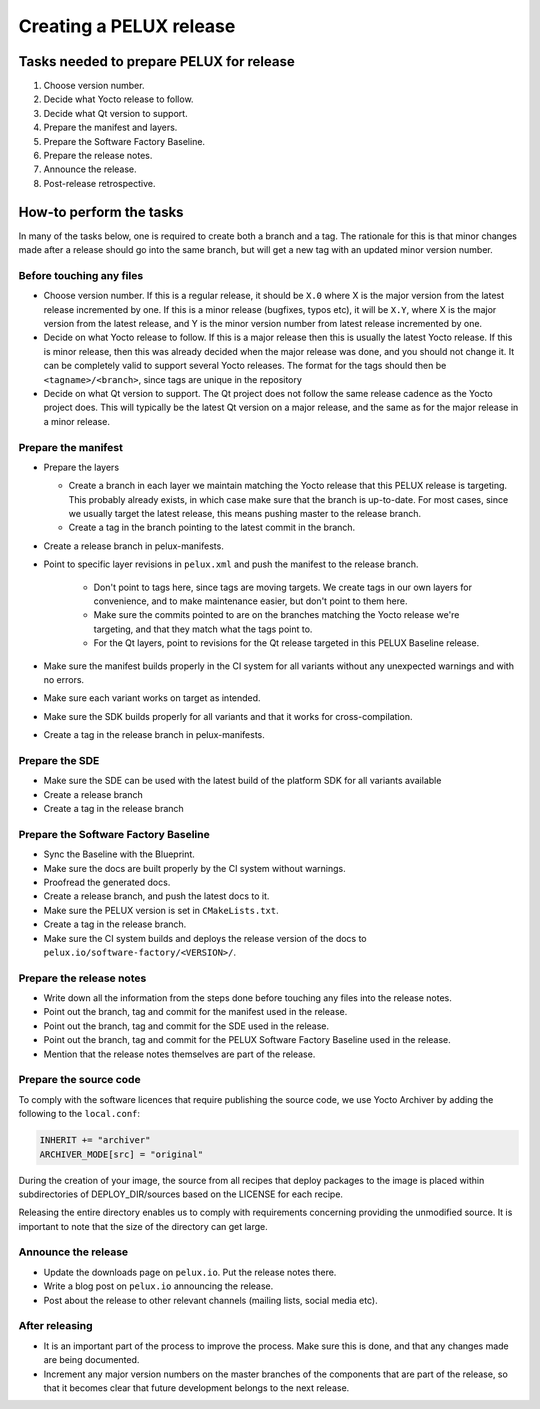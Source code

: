 Creating a PELUX release
========================

Tasks needed to prepare PELUX for release
-----------------------------------------
#. Choose version number.
#. Decide what Yocto release to follow.
#. Decide what Qt version to support.
#. Prepare the manifest and layers.
#. Prepare the Software Factory Baseline.
#. Prepare the release notes.
#. Announce the release.
#. Post-release retrospective.

How-to perform the tasks
------------------------
In many of the tasks below, one is required to create both a branch and a tag.
The rationale for this is that minor changes made after a release should go into
the same branch, but will get a new tag with an updated minor version number.

Before touching any files
^^^^^^^^^^^^^^^^^^^^^^^^^
* Choose version number. If this is a regular release, it should be ``X.0``
  where X is the major version from the latest release incremented by one.
  If this is a minor release (bugfixes, typos etc), it will be ``X.Y``, where X
  is the major version from the latest release, and Y is the minor version
  number from latest release incremented by one.
* Decide on what Yocto release to follow. If this is a major release then
  this is usually the latest Yocto release. If this is minor release, then
  this was already decided when the major release was done, and you should
  not change it. It can be completely valid to support several Yocto releases.
  The format for the tags should then be ``<tagname>/<branch>``, since tags are
  unique in the repository
* Decide on what Qt version to support. The Qt project does not follow the
  same release cadence as the Yocto project does. This will typically be the
  latest Qt version on a major release, and the same as for the major
  release in a minor release.

Prepare the manifest
^^^^^^^^^^^^^^^^^^^^
* Prepare the layers

  * Create a branch in each layer we maintain matching the Yocto release
    that this PELUX release is targeting. This probably already exists, in
    which case make sure that the branch is up-to-date. For most cases, since we
    usually target the latest release, this means pushing master to the release
    branch.
  * Create a tag in the branch pointing to the latest commit in the branch.

* Create a release branch in pelux-manifests.
* Point to specific layer revisions in ``pelux.xml`` and push the manifest to
  the release branch.

    * Don't point to tags here, since tags are moving targets. We create
      tags in our own layers for convenience, and to make maintenance
      easier, but don't point to them here.
    * Make sure the commits pointed to are on the branches matching the
      Yocto release we're targeting, and that they match what the tags point to.
    * For the Qt layers, point to revisions for the Qt release targeted in
      this PELUX Baseline release.

* Make sure the manifest builds properly in the CI system for all variants
  without any unexpected warnings and with no errors.
* Make sure each variant works on target as intended.
* Make sure the SDK builds properly for all variants and that it works for
  cross-compilation.
* Create a tag in the release branch in pelux-manifests.

Prepare the SDE
^^^^^^^^^^^^^^^
* Make sure the SDE can be used with the latest build of the platform SDK for
  all variants available
* Create a release branch
* Create a tag in the release branch

Prepare the Software Factory Baseline
^^^^^^^^^^^^^^^^^^^^^^^^^^^^^^^^^^^^^
* Sync the Baseline with the Blueprint.
* Make sure the docs are built properly by the CI system without warnings.
* Proofread the generated docs.
* Create a release branch, and push the latest docs to it.
* Make sure the PELUX version is set in ``CMakeLists.txt``.
* Create a tag in the release branch.
* Make sure the CI system builds and deploys the release version of the docs to
  ``pelux.io/software-factory/<VERSION>/``.

Prepare the release notes
^^^^^^^^^^^^^^^^^^^^^^^^^
* Write down all the information from the steps done before touching any
  files into the release notes.
* Point out the branch, tag and commit for the manifest used in the release.
* Point out the branch, tag and commit for the SDE used in the release.
* Point out the branch, tag and commit for the PELUX Software Factory
  Baseline used in the release.
* Mention that the release notes themselves are part of the release.

Prepare the source code
^^^^^^^^^^^^^^^^^^^^^^^
To comply with the software licences that require publishing the source code, we
use Yocto Archiver by adding the following to the ``local.conf``:

.. code-block:: ini

   INHERIT += "archiver"
   ARCHIVER_MODE[src] = "original"

During the creation of your image, the source from all recipes that deploy packages
to the image is placed within subdirectories of DEPLOY_DIR/sources based on the
LICENSE for each recipe.

Releasing the entire directory enables us to comply with requirements concerning
providing the unmodified source. It is important to note that the size of the
directory can get large.

Announce the release
^^^^^^^^^^^^^^^^^^^^
* Update the downloads page on ``pelux.io``. Put the release notes there.
* Write a blog post on ``pelux.io`` announcing the release.
* Post about the release to other relevant channels (mailing lists, social media
  etc).

After releasing
^^^^^^^^^^^^^^^
* It is an important part of the process to improve the process. Make sure this
  is done, and that any changes made are being documented.
* Increment any major version numbers on the master branches of the components
  that are part of the release, so that it becomes clear that future development
  belongs to the next release.

.. tags:: howto
